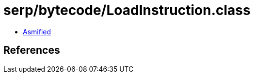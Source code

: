 = serp/bytecode/LoadInstruction.class

 - link:LoadInstruction-asmified.java[Asmified]

== References

